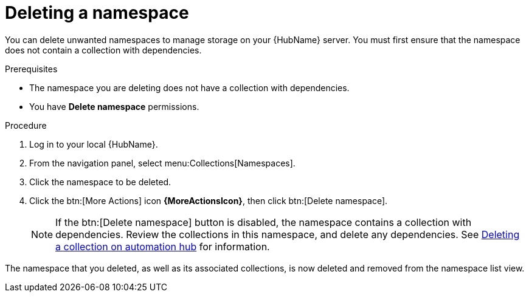 // Module included in the following assemblies:
// assembly-working-with-namespaces.adoc
[id="proc-delete-namespace"]

= Deleting a namespace

You can delete unwanted namespaces to manage storage on your {HubName} server.
You must first ensure that the namespace does not contain a collection with dependencies.

.Prerequisites
* The namespace you are deleting does not have a collection with dependencies.
* You have *Delete namespace* permissions.

.Procedure
. Log in to your local {HubName}.
. From the navigation panel, select menu:Collections[Namespaces].
. Click the namespace to be deleted.
. Click the btn:[More Actions] icon *{MoreActionsIcon}*, then click btn:[Delete namespace].
+
NOTE: If the btn:[Delete namespace] button is disabled, the namespace contains a collection with dependencies. Review the collections in this namespace, and delete any dependencies. See link:https://access.redhat.com/documentation/en-us/red_hat_ansible_automation_platform/2.3/html-single/uploading_content_to_red_hat_automation_hub/index#delete-collection[Deleting a collection on automation hub] for information.

The namespace that you deleted, as well as its associated collections, is now deleted and removed from the namespace list view.
